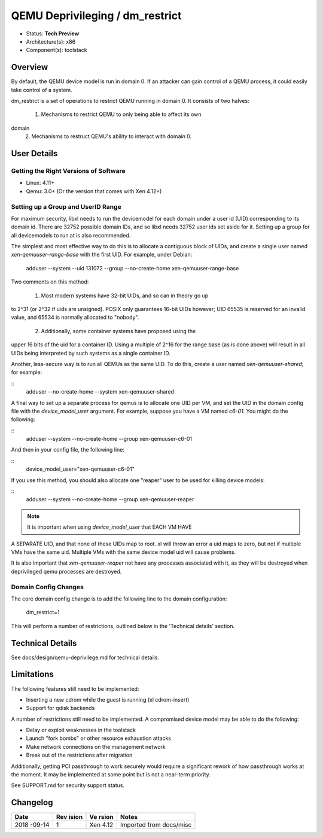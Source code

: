 ********************************
QEMU Deprivileging / dm_restrict
********************************

- Status: **Tech Preview**
- Architecture(s): x86
- Component(s): toolstack

========
Overview
========

By default, the QEMU device model is run in domain 0.  If an attacker
can gain control of a QEMU process, it could easily take control of a
system.

dm_restrict is a set of operations to restrict QEMU running in domain
0.  It consists of two halves:

 1. Mechanisms to restrict QEMU to only being able to affect its own
domain
 2. Mechanisms to restruct QEMU's ability to interact with domain 0.

============
User Details
============

Getting the Right Versions of Software
~~~~~~~~~~~~~~~~~~~~~~~~~~~~~~~~~~~~~~

- Linux: 4.11+
- Qemu: 3.0+ (Or the version that comes with Xen 4.12+)

Setting up a Group and UserID Range
~~~~~~~~~~~~~~~~~~~~~~~~~~~~~~~~~~~

For maximum security, libxl needs to run the devicemodel for each
domain under a user id (UID) corresponding to its domain id.  There
are 32752 possible domain IDs, and so libxl needs 32752 user ids set
aside for it.  Setting up a group for all devicemodels to run at is
also recommended.

The simplest and most effective way to do this is to allocate a
contiguous block of UIDs, and create a single user named
`xen-qemuuser-range-base` with the first UID.  For example, under
Debian:

    adduser --system --uid 131072 --group --no-create-home xen-qemuuser-range-base

Two comments on this method:

  1. Most modern systems have 32-bit UIDs, and so can in theory go up
to 2^31 (or 2^32 if uids are unsigned).  POSIX only guarantees 16-bit
UIDs however; UID 65535 is reserved for an invalid value, and 65534 is
normally allocated to "nobody".
  2. Additionally, some container systems have proposed using the
upper 16 bits of the uid for a container ID.  Using a multiple of 2^16
for the range base (as is done above) will result in all UIDs being
interpreted by such systems as a single container ID.

Another, less-secure way is to run all QEMUs as the same UID.  To do
this, create a user named `xen-qemuuser-shared`; for example:

::
    adduser --no-create-home --system xen-qemuuser-shared

A final way to set up a separate process for qemus is to allocate one
UID per VM, and set the UID in the domain config file with the
`device_model_user` argument.  For example, suppose you have a VM
named `c6-01`.  You might do the following:

::
    adduser --system --no-create-home --group xen-qemuuser-c6-01

And then in your config file, the following line:

::
    device_model_user="xen-qemuuser-c6-01"

If you use this method, you should also allocate one "reaper" user to
be used for killing device models:

::
    adduser --system --no-create-home --group xen-qemuuser-reaper

.. note:: It is important when using `device_model_user` that EACH VM HAVE
A SEPARATE UID, and that none of these UIDs map to root.  xl will
throw an error a uid maps to zero, but not if multiple VMs have the
same uid.  Multiple VMs with the same device model uid will cause
problems.

It is also important that `xen-qemuuser-reaper` not have any processes
associated with it, as they will be destroyed when deprivileged qemu
processes are destroyed.

Domain Config Changes
~~~~~~~~~~~~~~~~~~~~~

The core domain config change is to add the following line to the
domain configuration:

    dm_restrict=1

This will perform a number of restrictions, outlined below in the
'Technical details' section.

=================
Technical Details
=================

See docs/design/qemu-deprivilege.md for technical details.

===========
Limitations
===========

The following features still need to be implemented:

* Inserting a new cdrom while the guest is running (xl cdrom-insert)
* Support for qdisk backends

A number of restrictions still need to be implemented.  A compromised
device model may be able to do the following:

* Delay or exploit weaknesses in the toolstack
* Launch "fork bombs" or other resource exhaustion attacks
* Make network connections on the management network
* Break out of the restrictions after migration

Additionally, getting PCI passthrough to work securely would require a
significant rework of how passthrough works at the moment.  It may be
implemented at some point but is not a near-term priority.

See SUPPORT.md for security support status.

=========
Changelog
=========

+--------+-------+-------+--------------------------------------+
| Date   | Rev   | Ve    | Notes                                |
|        | ision | rsion |                                      |
+========+=======+=======+======================================+
| 2018   | 1     | Xen   | Imported from docs/misc              |
| -09-14 |       | 4.12  |                                      |
+--------+-------+-------+--------------------------------------+
